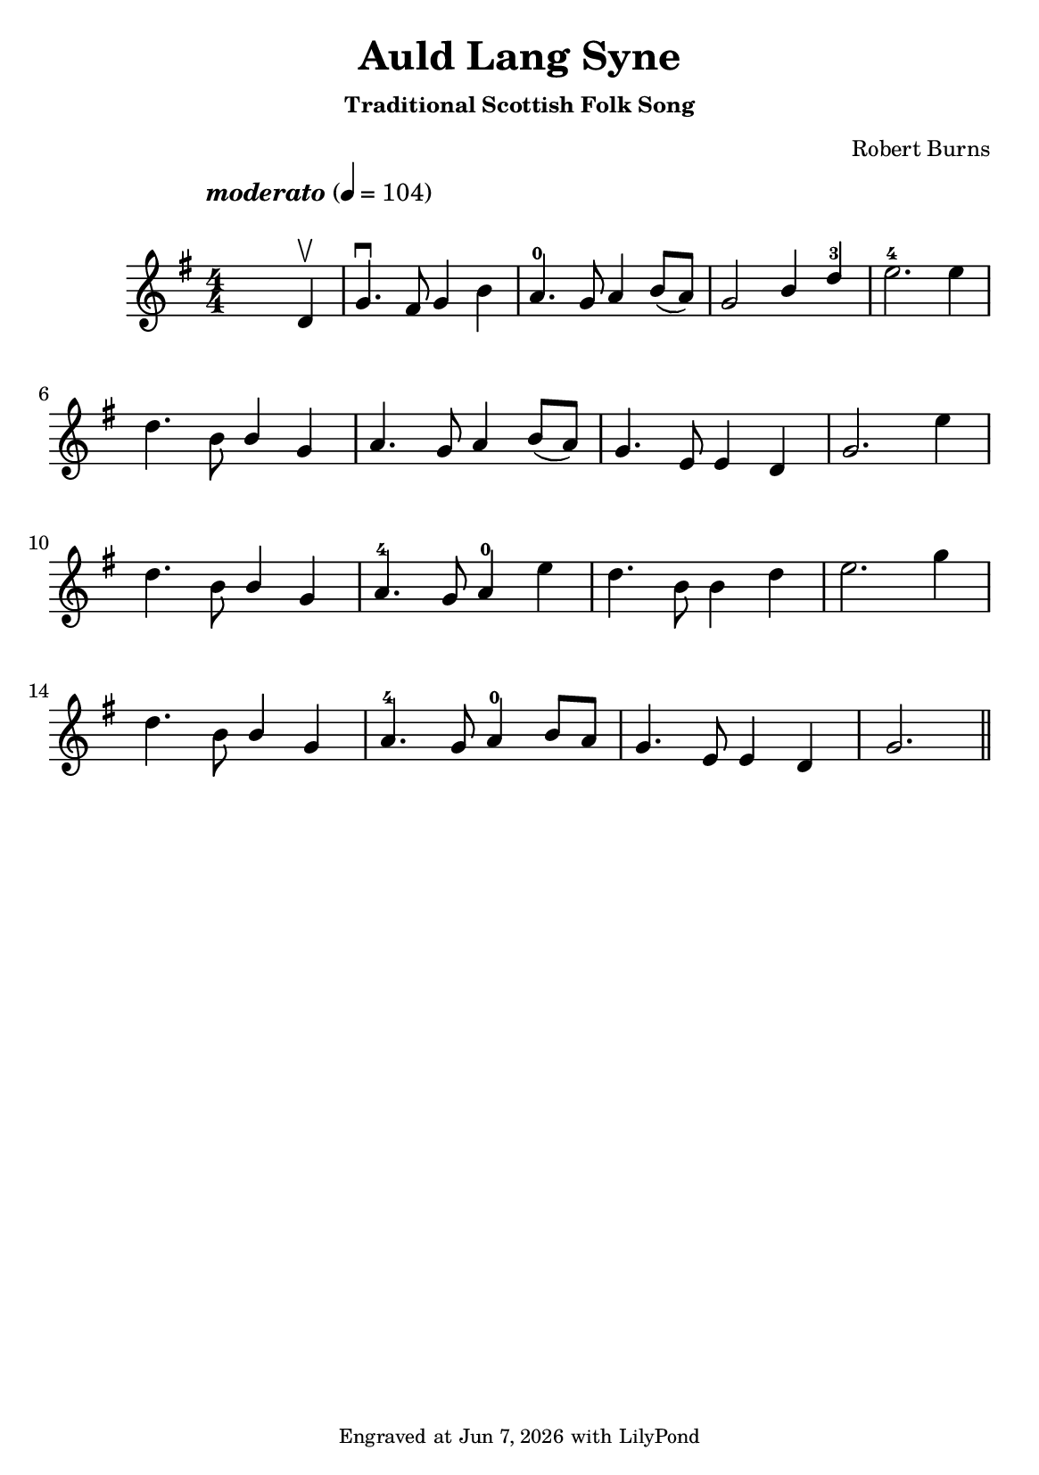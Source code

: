 \version "2.23.2"

\header {
  title = "Auld Lang Syne"
  subtitle = \markup \small { "Traditional Scottish Folk Song" }
  composer = \markup \small { "Robert Burns" }
  tagline = \markup \tiny {
    Engraved at
    \simple #(strftime "%h %-d, %Y" (localtime (current-time)))
    with \with-url "http://lilypond.org/"
    \line { LilyPond }
  }
}

\paper {
  #(set-paper-size "a5")
  #(define fonts
     (set-global-fonts
      #:music "emmentaler"
      #:brace "emmentaler"
      #:roman "TeXGyre Schola"
      #:sans "TeXGyre Heros"
      #:factor (/ staff-height pt 22)
      ))
}
\score {
  \new Voice \relative {
    \set Staff.printKeyCancellation = ##f
    \set Score.extraNatural = ##f
    \key g \major
    \numericTimeSignature
    \compressEmptyMeasures
    \override MultiMeasureRest.expand-limit = #1
    \override Score.MetronomeMark.padding = #5
    % \override Score.BarNumber.break-visibility = ##(#f #f #f)
    \tempo \markup { \italic"moderato" } 4 = 104
    \time 4/4
    s4 s2 d'4 \upbow \bar "|" g4. \downbow fis8 g4 b | a4.-0 g8 a4 b8([ a]) | \stemUp g2 b4  d-3 \stemNeutral | e2.-4 e4 |
    \break

    d4. b8 \stemUp b4 g \stemNeutral | a4. g8 a4 b8([ a]) | g4. e8 e4 d | g2. e'4 |
    \break

    d4. b8 \stemUp b4 g \stemNeutral | a4.-4 g8 a4-0 e'4 | d4. b8 b4 d | e2. g4 |
    \break

    d4. b8 \stemUp b4 g \stemNeutral | a4.-4 g8 a4-0 b8[ a] | g4.e8 e4 d | g2. \bar "||"

  }
}